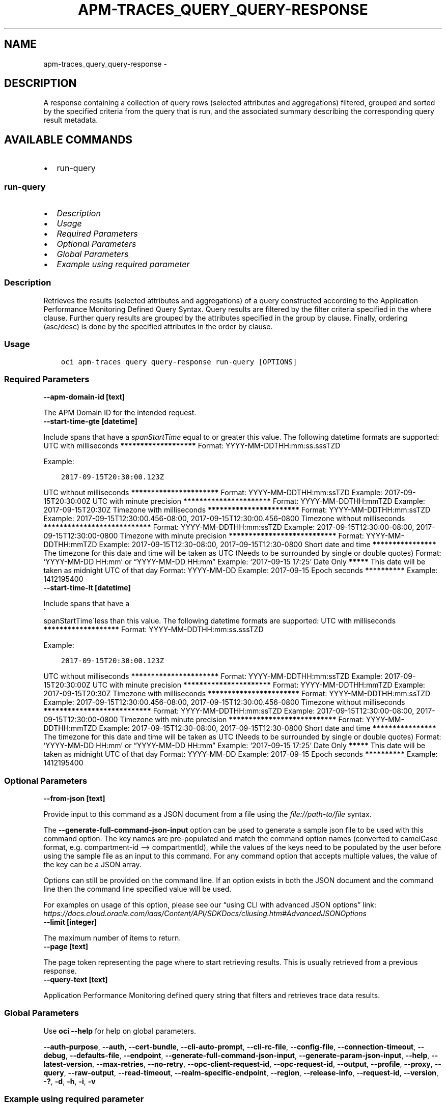 .\" Man page generated from reStructuredText.
.
.TH "APM-TRACES_QUERY_QUERY-RESPONSE" "1" "Jun 14, 2024" "3.42.11" "OCI CLI Command Reference"
.SH NAME
apm-traces_query_query-response \- 
.
.nr rst2man-indent-level 0
.
.de1 rstReportMargin
\\$1 \\n[an-margin]
level \\n[rst2man-indent-level]
level margin: \\n[rst2man-indent\\n[rst2man-indent-level]]
-
\\n[rst2man-indent0]
\\n[rst2man-indent1]
\\n[rst2man-indent2]
..
.de1 INDENT
.\" .rstReportMargin pre:
. RS \\$1
. nr rst2man-indent\\n[rst2man-indent-level] \\n[an-margin]
. nr rst2man-indent-level +1
.\" .rstReportMargin post:
..
.de UNINDENT
. RE
.\" indent \\n[an-margin]
.\" old: \\n[rst2man-indent\\n[rst2man-indent-level]]
.nr rst2man-indent-level -1
.\" new: \\n[rst2man-indent\\n[rst2man-indent-level]]
.in \\n[rst2man-indent\\n[rst2man-indent-level]]u
..
.SH DESCRIPTION
.sp
A response containing a collection of query rows (selected attributes and aggregations) filtered, grouped and sorted by the specified criteria from the query that is run, and the associated summary describing the corresponding query result metadata.
.SH AVAILABLE COMMANDS
.INDENT 0.0
.IP \(bu 2
run\-query
.UNINDENT
.SS \fBrun\-query\fP
.INDENT 0.0
.IP \(bu 2
\fI\%Description\fP
.IP \(bu 2
\fI\%Usage\fP
.IP \(bu 2
\fI\%Required Parameters\fP
.IP \(bu 2
\fI\%Optional Parameters\fP
.IP \(bu 2
\fI\%Global Parameters\fP
.IP \(bu 2
\fI\%Example using required parameter\fP
.UNINDENT
.SS Description
.sp
Retrieves the results (selected attributes and aggregations) of a query constructed according to the Application Performance Monitoring Defined Query Syntax. Query results are filtered by the filter criteria specified in the where clause. Further query results are grouped by the attributes specified in the group by clause.  Finally, ordering (asc/desc) is done by the specified attributes in the order by clause.
.SS Usage
.INDENT 0.0
.INDENT 3.5
.sp
.nf
.ft C
oci apm\-traces query query\-response run\-query [OPTIONS]
.ft P
.fi
.UNINDENT
.UNINDENT
.SS Required Parameters
.INDENT 0.0
.TP
.B \-\-apm\-domain\-id [text]
.UNINDENT
.sp
The APM Domain ID for the intended request.
.INDENT 0.0
.TP
.B \-\-start\-time\-gte [datetime]
.UNINDENT
.sp
Include spans that have a \fIspanStartTime\fP equal to or greater this value.

The following datetime formats are supported:

UTC with milliseconds
\fB*******************\fP
Format: YYYY\-MM\-DDTHH:mm:ss.sssTZD
.sp
Example:
.INDENT 0.0
.INDENT 3.5
.sp
.nf
.ft C
2017\-09\-15T20:30:00.123Z
.ft P
.fi
.UNINDENT
.UNINDENT
.sp

UTC without milliseconds
\fB**********************\fP
Format: YYYY\-MM\-DDTHH:mm:ssTZD
Example: 2017\-09\-15T20:30:00Z

UTC with minute precision
\fB**********************\fP
Format: YYYY\-MM\-DDTHH:mmTZD
Example: 2017\-09\-15T20:30Z

Timezone with milliseconds
\fB***********************\fP
Format: YYYY\-MM\-DDTHH:mm:ssTZD
Example:
2017\-09\-15T12:30:00.456\-08:00,
2017\-09\-15T12:30:00.456\-0800

Timezone without milliseconds
\fB***************************\fP
Format: YYYY\-MM\-DDTHH:mm:ssTZD
Example:
2017\-09\-15T12:30:00\-08:00,
2017\-09\-15T12:30:00\-0800

Timezone with minute precision
\fB***************************\fP
Format: YYYY\-MM\-DDTHH:mmTZD
Example:
2017\-09\-15T12:30\-08:00,
2017\-09\-15T12:30\-0800

Short date and time
\fB****************\fP
The timezone for this date and time will be taken as UTC (Needs to be surrounded by single or double quotes)
Format: ‘YYYY\-MM\-DD HH:mm’ or “YYYY\-MM\-DD HH:mm”
Example: ‘2017\-09\-15 17:25’

Date Only
\fB*****\fP
This date will be taken as midnight UTC of that day
Format: YYYY\-MM\-DD
Example: 2017\-09\-15

Epoch seconds
\fB**********\fP
Example: 1412195400
.INDENT 0.0
.TP
.B \-\-start\-time\-lt [datetime]
.UNINDENT
.sp
Include spans that have a 
.nf
\(ga
.fi
spanStartTime\(galess than this value.

The following datetime formats are supported:

UTC with milliseconds
\fB*******************\fP
Format: YYYY\-MM\-DDTHH:mm:ss.sssTZD
.sp
Example:
.INDENT 0.0
.INDENT 3.5
.sp
.nf
.ft C
2017\-09\-15T20:30:00.123Z
.ft P
.fi
.UNINDENT
.UNINDENT
.sp

UTC without milliseconds
\fB**********************\fP
Format: YYYY\-MM\-DDTHH:mm:ssTZD
Example: 2017\-09\-15T20:30:00Z

UTC with minute precision
\fB**********************\fP
Format: YYYY\-MM\-DDTHH:mmTZD
Example: 2017\-09\-15T20:30Z

Timezone with milliseconds
\fB***********************\fP
Format: YYYY\-MM\-DDTHH:mm:ssTZD
Example:
2017\-09\-15T12:30:00.456\-08:00,
2017\-09\-15T12:30:00.456\-0800

Timezone without milliseconds
\fB***************************\fP
Format: YYYY\-MM\-DDTHH:mm:ssTZD
Example:
2017\-09\-15T12:30:00\-08:00,
2017\-09\-15T12:30:00\-0800

Timezone with minute precision
\fB***************************\fP
Format: YYYY\-MM\-DDTHH:mmTZD
Example:
2017\-09\-15T12:30\-08:00,
2017\-09\-15T12:30\-0800

Short date and time
\fB****************\fP
The timezone for this date and time will be taken as UTC (Needs to be surrounded by single or double quotes)
Format: ‘YYYY\-MM\-DD HH:mm’ or “YYYY\-MM\-DD HH:mm”
Example: ‘2017\-09\-15 17:25’

Date Only
\fB*****\fP
This date will be taken as midnight UTC of that day
Format: YYYY\-MM\-DD
Example: 2017\-09\-15

Epoch seconds
\fB**********\fP
Example: 1412195400
.SS Optional Parameters
.INDENT 0.0
.TP
.B \-\-from\-json [text]
.UNINDENT
.sp
Provide input to this command as a JSON document from a file using the \fI\%file://path\-to/file\fP syntax.
.sp
The \fB\-\-generate\-full\-command\-json\-input\fP option can be used to generate a sample json file to be used with this command option. The key names are pre\-populated and match the command option names (converted to camelCase format, e.g. compartment\-id –> compartmentId), while the values of the keys need to be populated by the user before using the sample file as an input to this command. For any command option that accepts multiple values, the value of the key can be a JSON array.
.sp
Options can still be provided on the command line. If an option exists in both the JSON document and the command line then the command line specified value will be used.
.sp
For examples on usage of this option, please see our “using CLI with advanced JSON options” link: \fI\%https://docs.cloud.oracle.com/iaas/Content/API/SDKDocs/cliusing.htm#AdvancedJSONOptions\fP
.INDENT 0.0
.TP
.B \-\-limit [integer]
.UNINDENT
.sp
The maximum number of items to return.
.INDENT 0.0
.TP
.B \-\-page [text]
.UNINDENT
.sp
The page token representing the page where to start retrieving results. This is usually retrieved from a previous response.
.INDENT 0.0
.TP
.B \-\-query\-text [text]
.UNINDENT
.sp
Application Performance Monitoring defined query string that filters and retrieves trace data results.
.SS Global Parameters
.sp
Use \fBoci \-\-help\fP for help on global parameters.
.sp
\fB\-\-auth\-purpose\fP, \fB\-\-auth\fP, \fB\-\-cert\-bundle\fP, \fB\-\-cli\-auto\-prompt\fP, \fB\-\-cli\-rc\-file\fP, \fB\-\-config\-file\fP, \fB\-\-connection\-timeout\fP, \fB\-\-debug\fP, \fB\-\-defaults\-file\fP, \fB\-\-endpoint\fP, \fB\-\-generate\-full\-command\-json\-input\fP, \fB\-\-generate\-param\-json\-input\fP, \fB\-\-help\fP, \fB\-\-latest\-version\fP, \fB\-\-max\-retries\fP, \fB\-\-no\-retry\fP, \fB\-\-opc\-client\-request\-id\fP, \fB\-\-opc\-request\-id\fP, \fB\-\-output\fP, \fB\-\-profile\fP, \fB\-\-proxy\fP, \fB\-\-query\fP, \fB\-\-raw\-output\fP, \fB\-\-read\-timeout\fP, \fB\-\-realm\-specific\-endpoint\fP, \fB\-\-region\fP, \fB\-\-release\-info\fP, \fB\-\-request\-id\fP, \fB\-\-version\fP, \fB\-?\fP, \fB\-d\fP, \fB\-h\fP, \fB\-i\fP, \fB\-v\fP
.SS Example using required parameter
.sp
Copy the following CLI commands into a file named example.sh. Run the command by typing “bash example.sh” and replacing the example parameters with your own.
.sp
Please note this sample will only work in the POSIX\-compliant bash\-like shell. You need to set up \fI\%the OCI configuration\fP <\fBhttps://docs.oracle.com/en-us/iaas/Content/API/SDKDocs/cliinstall.htm#configfile\fP> and \fI\%appropriate security policies\fP <\fBhttps://docs.oracle.com/en-us/iaas/Content/Identity/Concepts/policygetstarted.htm\fP> before trying the examples.
.INDENT 0.0
.INDENT 3.5
.sp
.nf
.ft C
    export apm_domain_id=<substitute\-value\-of\-apm_domain_id> # https://docs.cloud.oracle.com/en\-us/iaas/tools/oci\-cli/latest/oci_cli_docs/cmdref/apm\-traces/query/query\-response/run\-query.html#cmdoption\-apm\-domain\-id
    export start_time_gte=<substitute\-value\-of\-start_time_gte> # https://docs.cloud.oracle.com/en\-us/iaas/tools/oci\-cli/latest/oci_cli_docs/cmdref/apm\-traces/query/query\-response/run\-query.html#cmdoption\-start\-time\-gte
    export start_time_lt=<substitute\-value\-of\-start_time_lt> # https://docs.cloud.oracle.com/en\-us/iaas/tools/oci\-cli/latest/oci_cli_docs/cmdref/apm\-traces/query/query\-response/run\-query.html#cmdoption\-start\-time\-lt

    oci apm\-traces query query\-response run\-query \-\-apm\-domain\-id $apm_domain_id \-\-start\-time\-gte $start_time_gte \-\-start\-time\-lt $start_time_lt
.ft P
.fi
.UNINDENT
.UNINDENT
.SH AUTHOR
Oracle
.SH COPYRIGHT
2016, 2024, Oracle
.\" Generated by docutils manpage writer.
.
